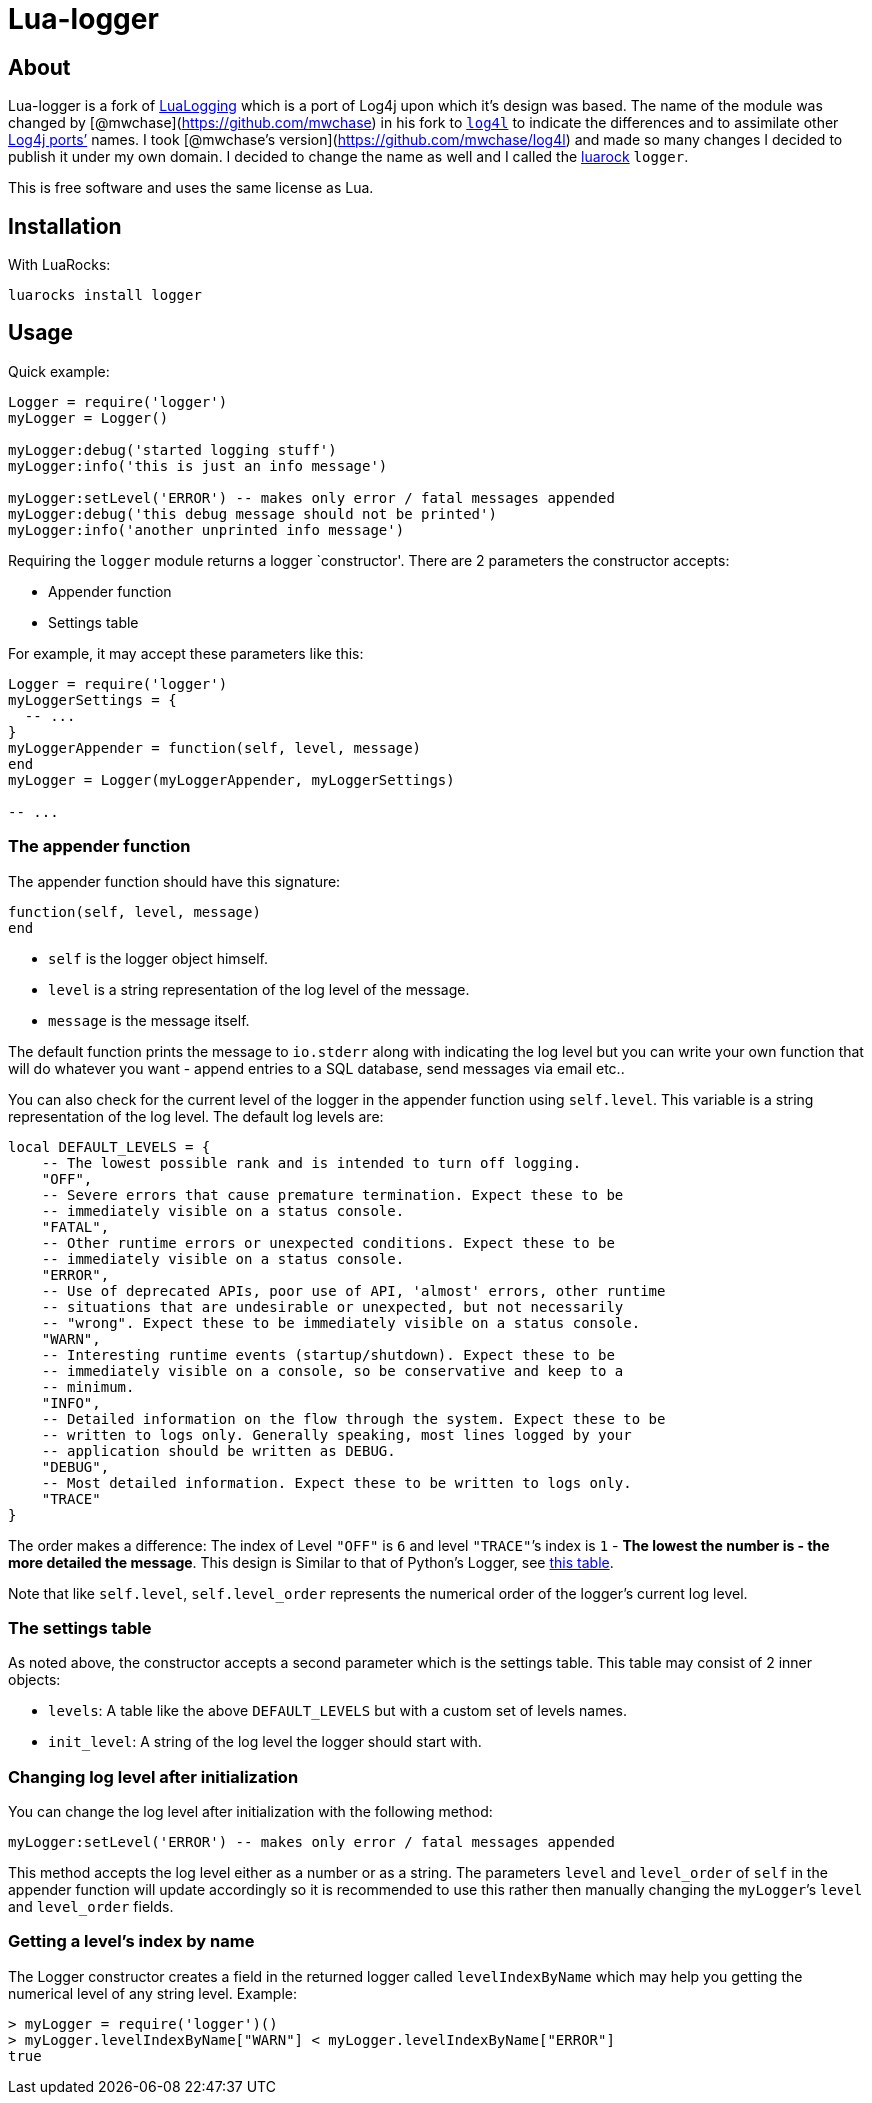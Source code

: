 = Lua-logger

== About

Lua-logger is a fork of
http://neopallium.github.com/lualogging/[LuaLogging] which is a port of
Log4j upon which it’s design was based. The name of the module was
changed by [@mwchase](https://github.com/mwchase) in his fork to
https://github.com/mwchase/log4l[`log4l`] to indicate the differences
and to assimilate other https://en.wikipedia.org/wiki/Log4j#Ports[Log4j
ports’] names. I took [@mwchase's
version](https://github.com/mwchase/log4l) and made so many changes I
decided to publish it under my own domain. I decided to change the name
as well and I called the http://luarocks.org/[luarock] `logger`.

This is free software and uses the same license as Lua.

== Installation

With LuaRocks:

....
luarocks install logger
....

== Usage

Quick example:

[source,lua]
----
Logger = require('logger')
myLogger = Logger()

myLogger:debug('started logging stuff')
myLogger:info('this is just an info message')

myLogger:setLevel('ERROR') -- makes only error / fatal messages appended
myLogger:debug('this debug message should not be printed')
myLogger:info('another unprinted info message')
----

Requiring the `logger` module returns a logger `constructor'. There are
2 parameters the constructor accepts:

* Appender function
* Settings table

For example, it may accept these parameters like this:

[source,lua]
----
Logger = require('logger')
myLoggerSettings = {
  -- ...
}
myLoggerAppender = function(self, level, message)
end
myLogger = Logger(myLoggerAppender, myLoggerSettings)

-- ...
----

=== The appender function

The appender function should have this signature:

[source,lua]
----
function(self, level, message)
end
----

* `self` is the logger object himself.
* `level` is a string representation of the log level of the message.
* `message` is the message itself.

The default function prints the message to `io.stderr` along with
indicating the log level but you can write your own function that will
do whatever you want - append entries to a SQL database, send messages
via email etc..

You can also check for the current level of the logger in the appender
function using `self.level`. This variable is a string representation of
the log level. The default log levels are:

....
local DEFAULT_LEVELS = {
    -- The lowest possible rank and is intended to turn off logging.
    "OFF",
    -- Severe errors that cause premature termination. Expect these to be
    -- immediately visible on a status console.
    "FATAL",
    -- Other runtime errors or unexpected conditions. Expect these to be
    -- immediately visible on a status console.
    "ERROR",
    -- Use of deprecated APIs, poor use of API, 'almost' errors, other runtime
    -- situations that are undesirable or unexpected, but not necessarily
    -- "wrong". Expect these to be immediately visible on a status console.
    "WARN",
    -- Interesting runtime events (startup/shutdown). Expect these to be
    -- immediately visible on a console, so be conservative and keep to a
    -- minimum.
    "INFO",
    -- Detailed information on the flow through the system. Expect these to be
    -- written to logs only. Generally speaking, most lines logged by your
    -- application should be written as DEBUG.
    "DEBUG",
    -- Most detailed information. Expect these to be written to logs only.
    "TRACE"
}
....

The order makes a difference: The index of Level `"OFF"` is `6` and
level `"TRACE"`’s index is `1` - *The lowest the number is - the more
detailed the message*. This design is Similar to that of Python’s
Logger, see
https://docs.python.org/3/library/logging.html#logging-levels[this
table].

Note that like `self.level`, `self.level_order` represents the numerical
order of the logger’s current log level.

=== The settings table

As noted above, the constructor accepts a second parameter which is the
settings table. This table may consist of 2 inner objects:

* `levels`: A table like the above `DEFAULT_LEVELS` but with a custom
set of levels names.
* `init_level`: A string of the log level the logger should start with.

=== Changing log level after initialization

You can change the log level after initialization with the following
method:

[source,lua]
----
myLogger:setLevel('ERROR') -- makes only error / fatal messages appended
----

This method accepts the log level either as a number or as a string. The
parameters `level` and `level_order` of `self` in the appender function
will update accordingly so it is recommended to use this rather then
manually changing the `myLogger`’s `level` and `level_order` fields.

=== Getting a level’s index by name

The Logger constructor creates a field in the returned logger called
`levelIndexByName` which may help you getting the numerical level of any
string level. Example:

[source,lua]
----
> myLogger = require('logger')()
> myLogger.levelIndexByName["WARN"] < myLogger.levelIndexByName["ERROR"]
true
----
